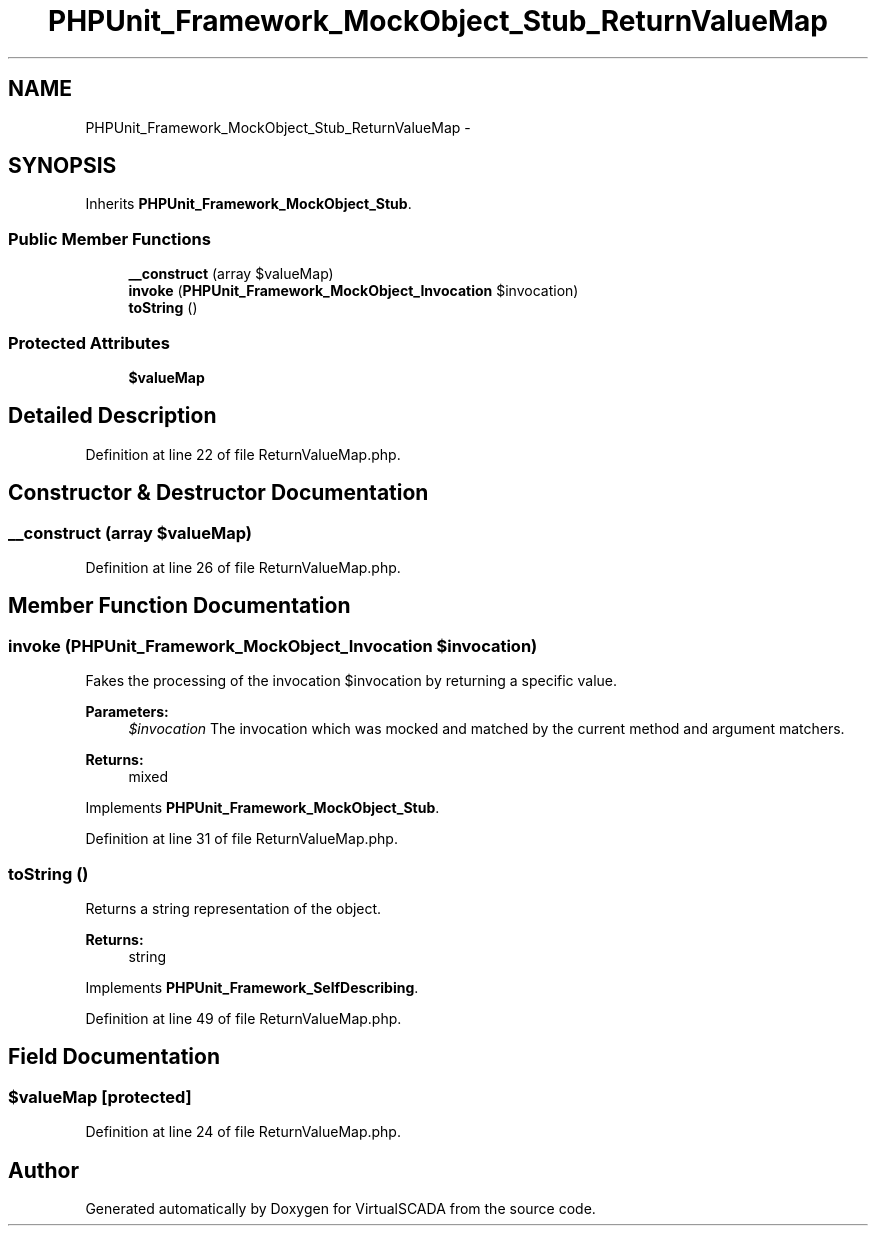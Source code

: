 .TH "PHPUnit_Framework_MockObject_Stub_ReturnValueMap" 3 "Tue Apr 14 2015" "Version 1.0" "VirtualSCADA" \" -*- nroff -*-
.ad l
.nh
.SH NAME
PHPUnit_Framework_MockObject_Stub_ReturnValueMap \- 
.SH SYNOPSIS
.br
.PP
.PP
Inherits \fBPHPUnit_Framework_MockObject_Stub\fP\&.
.SS "Public Member Functions"

.in +1c
.ti -1c
.RI "\fB__construct\fP (array $valueMap)"
.br
.ti -1c
.RI "\fBinvoke\fP (\fBPHPUnit_Framework_MockObject_Invocation\fP $invocation)"
.br
.ti -1c
.RI "\fBtoString\fP ()"
.br
.in -1c
.SS "Protected Attributes"

.in +1c
.ti -1c
.RI "\fB$valueMap\fP"
.br
.in -1c
.SH "Detailed Description"
.PP 
Definition at line 22 of file ReturnValueMap\&.php\&.
.SH "Constructor & Destructor Documentation"
.PP 
.SS "__construct (array $valueMap)"

.PP
Definition at line 26 of file ReturnValueMap\&.php\&.
.SH "Member Function Documentation"
.PP 
.SS "invoke (\fBPHPUnit_Framework_MockObject_Invocation\fP $invocation)"
Fakes the processing of the invocation $invocation by returning a specific value\&.
.PP
\fBParameters:\fP
.RS 4
\fI$invocation\fP The invocation which was mocked and matched by the current method and argument matchers\&. 
.RE
.PP
\fBReturns:\fP
.RS 4
mixed 
.RE
.PP

.PP
Implements \fBPHPUnit_Framework_MockObject_Stub\fP\&.
.PP
Definition at line 31 of file ReturnValueMap\&.php\&.
.SS "toString ()"
Returns a string representation of the object\&.
.PP
\fBReturns:\fP
.RS 4
string 
.RE
.PP

.PP
Implements \fBPHPUnit_Framework_SelfDescribing\fP\&.
.PP
Definition at line 49 of file ReturnValueMap\&.php\&.
.SH "Field Documentation"
.PP 
.SS "$valueMap\fC [protected]\fP"

.PP
Definition at line 24 of file ReturnValueMap\&.php\&.

.SH "Author"
.PP 
Generated automatically by Doxygen for VirtualSCADA from the source code\&.
